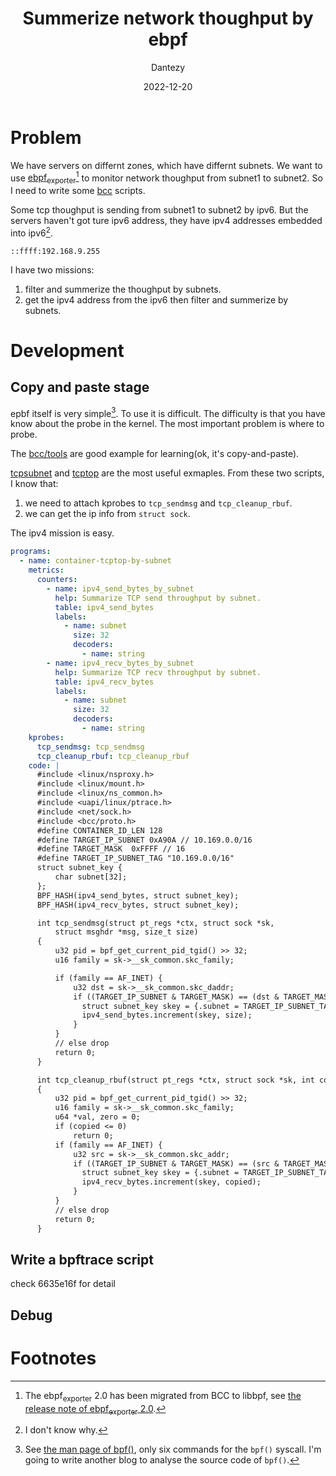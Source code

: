 #+HUGO_BASE_DIR: ../
#+HUGO_SECTION: en/posts
#+hugo_auto_set_lastmod: t
#+hugo_tags: ebpf kernel
#+hugo_categories: code 
#+hugo_draft: true
#+description: Use ebpf to summerize network thoughput on ipv6. 
#+author: Dantezy
#+date: 2022-12-20
#+TITLE: Summerize network thoughput by ebpf
* Problem
We have servers on differnt zones, which have differnt subnets. We want to use [[https://github.com/cloudflare/ebpf_exporter][ebpf_exporter]][fn:3] to monitor network thoughput from subnet1 to subnet2.
So I need to write some [[https://github.com/iovisor/bcc][bcc]] scripts.

Some tcp thoughput is sending from subnet1 to subnet2 by ipv6. But the servers haven't got ture ipv6 address, they have ipv4 addresses embedded into ipv6[fn:1].
#+CAPTION: A manual exmaple for ipv4 address embedded into ipv6
#+BEGIN_EXAMPLE
::ffff:192.168.9.255
#+END_EXAMPLE

I have two missions:

1. filter and summerize the thoughput by subnets.
2. get the ipv4 address from the ipv6 then filter and summerize by subnets.
* Development
** Copy and paste stage
epbf itself is very simple[fn:2]. To use it is difficult. The difficulty is that you have know about the probe in the kernel.
The most important problem is where to probe.

The [[https://github.com/iovisor/bcc/tree/master/tools][bcc/tools]] are good example for learning(ok, it's copy-and-paste). 

[[https://github.com/iovisor/bcc/blob/master/tools/tcpsubnet.py][tcpsubnet]] and [[https://github.com/iovisor/bcc/blob/master/tools/tcptop.py][tcptop]] are the most useful exmaples. From these two scripts, I know that:

1. we need to attach kprobes to ~tcp_sendmsg~ and ~tcp_cleanup_rbuf~.
2. we can get the ip info from ~struct sock~.

The ipv4 mission is easy.

#+BEGIN_SRC yaml
programs:
  - name: container-tcptop-by-subnet
    metrics:
      counters:
        - name: ipv4_send_bytes_by_subnet
          help: Summarize TCP send throughput by subnet.
          table: ipv4_send_bytes
          labels:
            - name: subnet
              size: 32
              decoders:
                - name: string
        - name: ipv4_recv_bytes_by_subnet
          help: Summarize TCP recv throughput by subnet.
          table: ipv4_recv_bytes
          labels:
            - name: subnet
              size: 32
              decoders:
                - name: string
    kprobes:
      tcp_sendmsg: tcp_sendmsg
      tcp_cleanup_rbuf: tcp_cleanup_rbuf
    code: |
      #include <linux/nsproxy.h>
      #include <linux/mount.h>
      #include <linux/ns_common.h>
      #include <uapi/linux/ptrace.h>
      #include <net/sock.h>
      #include <bcc/proto.h>
      #define CONTAINER_ID_LEN 128
      #define TARGET_IP_SUBNET 0xA90A // 10.169.0.0/16
      #define TARGET_MASK  0xFFFF // 16
      #define TARGET_IP_SUBNET_TAG "10.169.0.0/16" 
      struct subnet_key {
          char subnet[32];
      };
      BPF_HASH(ipv4_send_bytes, struct subnet_key);
      BPF_HASH(ipv4_recv_bytes, struct subnet_key);

      int tcp_sendmsg(struct pt_regs *ctx, struct sock *sk,
          struct msghdr *msg, size_t size)
      {
          u32 pid = bpf_get_current_pid_tgid() >> 32;
          u16 family = sk->__sk_common.skc_family;

          if (family == AF_INET) {
              u32 dst = sk->__sk_common.skc_daddr;
              if ((TARGET_IP_SUBNET & TARGET_MASK) == (dst & TARGET_MASK)) {
                struct subnet_key skey = {.subnet = TARGET_IP_SUBNET_TAG};
                ipv4_send_bytes.increment(skey, size);
              } 
          }
          // else drop
          return 0;
      }

      int tcp_cleanup_rbuf(struct pt_regs *ctx, struct sock *sk, int copied)
      {
          u32 pid = bpf_get_current_pid_tgid() >> 32;
          u16 family = sk->__sk_common.skc_family;
          u64 *val, zero = 0;
          if (copied <= 0)
              return 0;
          if (family == AF_INET) {
              u32 src = sk->__sk_common.skc_addr;
              if ((TARGET_IP_SUBNET & TARGET_MASK) == (src & TARGET_MASK)) {
                struct subnet_key skey = {.subnet = TARGET_IP_SUBNET_TAG};
                ipv4_recv_bytes.increment(skey, copied);
              }
          }
          // else drop
          return 0;
      }

#+END_SRC
** Write a bpftrace script
check 6635e16f for detail
** Debug

* Footnotes

[fn:3] The ebpf_exporter 2.0 has been migrated from BCC to libbpf, see [[https://github.com/cloudflare/ebpf_exporter/releases/tag/v2.0.0][the release note of ebpf_exporter 2.0]].
 
[fn:2] See [[https://man7.org/linux/man-pages/man2/bpf.2.html][the man page of bpf()]], only six commands for the ~bpf()~ syscall. I'm going to write another blog to analyse the source code of ~bpf()~.

[fn:1] I don't know why. 
